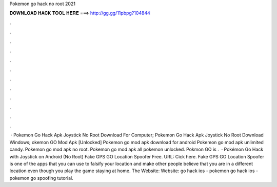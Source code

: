 Pokemon go hack no root 2021

𝐃𝐎𝐖𝐍𝐋𝐎𝐀𝐃 𝐇𝐀𝐂𝐊 𝐓𝐎𝐎𝐋 𝐇𝐄𝐑𝐄 ===> http://gg.gg/11pbpg?104844

.

.

.

.

.

.

.

.

.

.

.

.

 · Pokemon Go Hack Apk Joystick No Root Download For Computer; Pokemon Go Hack Apk Joystick No Root Download Windows; okemon GO Mod Apk [Unlocked] Pokemon go mod apk download for android Pokemon go mod apk unlimited candy. Pokemon go mod apk no root. Pokemon go mod apk all pokemon unlocked. Pokmon GO is .  · Pokémon Go Hack with Joystick on Android (No Root) Fake GPS GO Location Spoofer Free. URL: Cick here. Fake GPS GO Location Spoofer is one of the apps that you can use to falsify your location and make other people believe that you are in a different location even though you play the game staying at home. The Website:  Website:  go hack ios - pokemon go hack ios - pokemon go spoofing tutorial.